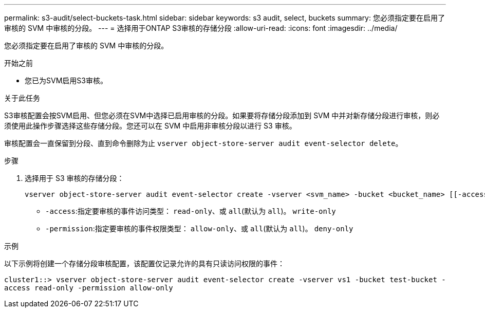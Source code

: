 ---
permalink: s3-audit/select-buckets-task.html 
sidebar: sidebar 
keywords: s3 audit, select, buckets 
summary: 您必须指定要在启用了审核的 SVM 中审核的分段。 
---
= 选择用于ONTAP S3审核的存储分段
:allow-uri-read: 
:icons: font
:imagesdir: ../media/


[role="lead"]
您必须指定要在启用了审核的 SVM 中审核的分段。

.开始之前
* 您已为SVM启用S3审核。


.关于此任务
S3审核配置会按SVM启用、但您必须在SVM中选择已启用审核的分段。如果要将存储分段添加到 SVM 中并对新存储分段进行审核，则必须使用此操作步骤选择这些存储分段。您还可以在 SVM 中启用非审核分段以进行 S3 审核。

审核配置会一直保留到分段、直到命令删除为止 `vserver object-store-server audit event-selector delete`。

.步骤
. 选择用于 S3 审核的存储分段：
+
[source, cli]
----
vserver object-store-server audit event-selector create -vserver <svm_name> -bucket <bucket_name> [[-access] {read-only|write-only|all}] [[-permission] {allow-only|deny-only|all}]
----
+
** `-access`:指定要审核的事件访问类型： `read-only`、或 `all`(默认为 `all`)。 `write-only`
** `-permission`:指定要审核的事件权限类型： `allow-only`、或 `all`(默认为 `all`)。 `deny-only`




.示例
以下示例将创建一个存储分段审核配置，该配置仅记录允许的具有只读访问权限的事件：

`cluster1::> vserver object-store-server audit event-selector create -vserver vs1 -bucket test-bucket -access read-only -permission allow-only`
